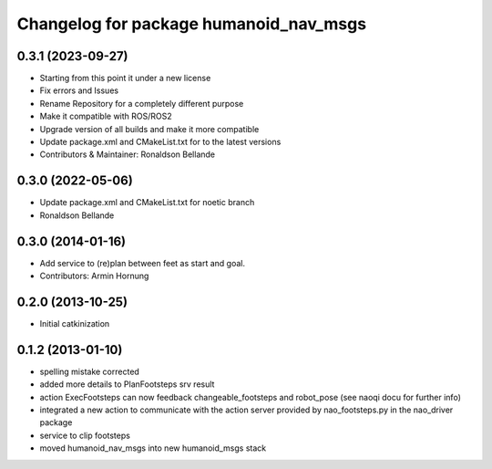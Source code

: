 ^^^^^^^^^^^^^^^^^^^^^^^^^^^^^^^^^^^^^^^
Changelog for package humanoid_nav_msgs
^^^^^^^^^^^^^^^^^^^^^^^^^^^^^^^^^^^^^^^

0.3.1 (2023-09-27)
------------------
* Starting from this point it under a new license
* Fix errors and Issues
* Rename Repository for a completely different purpose
* Make it compatible with ROS/ROS2
* Upgrade version of all builds and make it more compatible
* Update package.xml and CMakeList.txt for to the latest versions
* Contributors & Maintainer: Ronaldson Bellande

0.3.0 (2022-05-06)
------------------
* Update package.xml and CMakeList.txt for noetic branch
* Ronaldson Bellande

0.3.0 (2014-01-16)
------------------
* Add service to (re)plan between feet as start and goal.
* Contributors: Armin Hornung

0.2.0 (2013-10-25)
------------------
* Initial catkinization

0.1.2 (2013-01-10)
------------------
* spelling mistake corrected
* added more details to PlanFootsteps srv result
* action ExecFootsteps can now feedback changeable_footsteps and robot_pose (see naoqi docu for further info)
* integrated a new action to communicate with the action server provided by nao_footsteps.py in the nao_driver package
* service to clip footsteps
* moved humanoid_nav_msgs into new humanoid_msgs stack
